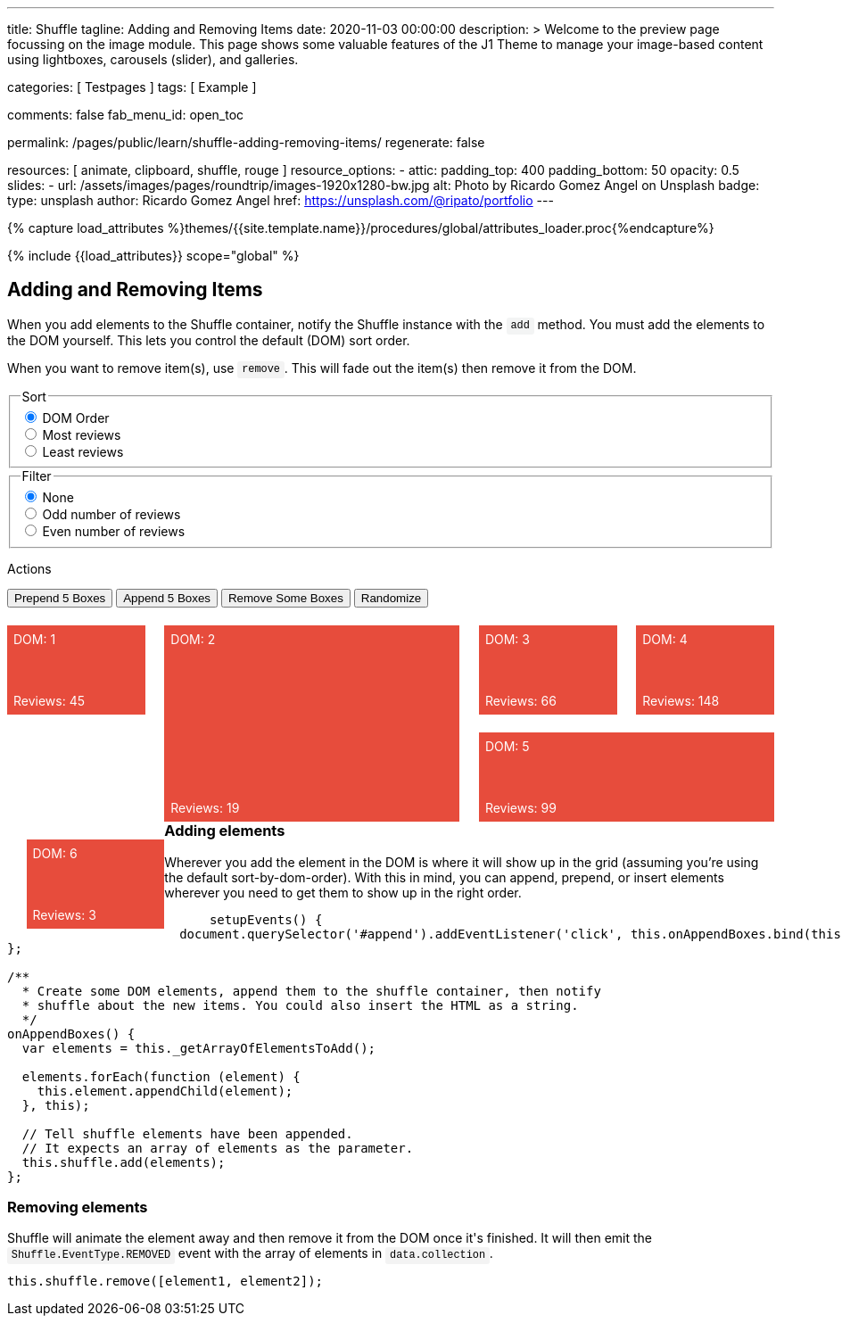 ---
title:                                  Shuffle
tagline:                                Adding and Removing Items
date:                                   2020-11-03 00:00:00
description: >
                                        Welcome to the preview page focussing on the image module. This page
                                        shows some valuable features of the J1 Theme to manage your image-based
                                        content using lightboxes, carousels (slider), and galleries.

categories:                             [ Testpages ]
tags:                                   [ Example ]

comments:                               false
fab_menu_id:                            open_toc

permalink:                              /pages/public/learn/shuffle-adding-removing-items/
regenerate:                             false

resources:                              [ animate, clipboard, shuffle, rouge ]
resource_options:
  - attic:
      padding_top:                      400
      padding_bottom:                   50
      opacity:                          0.5
      slides:
        - url:                          /assets/images/pages/roundtrip/images-1920x1280-bw.jpg
          alt:                          Photo by Ricardo Gomez Angel on Unsplash
          badge:
            type:                       unsplash
            author:                     Ricardo Gomez Angel
            href:                       https://unsplash.com/@ripato/portfolio
---

// Page Initializer
// =============================================================================
// Enable the Liquid Preprocessor
:page-liquid:

// Set (local) page attributes here
// -----------------------------------------------------------------------------
// :page--attr:                         <attr-value>
:images-dir:                            {imagesdir}/pages/roundtrip/100_present_images

//  Load Liquid procedures
// -----------------------------------------------------------------------------
{% capture load_attributes %}themes/{{site.template.name}}/procedures/global/attributes_loader.proc{%endcapture%}

// Load page attributes
// -----------------------------------------------------------------------------
{% include {{load_attributes}} scope="global" %}

// Page content
// ~~~~~~~~~~~~~~~~~~~~~~~~~~~~~~~~~~~~~~~~~~~~~~~~~~~~~~~~~~~~~~~~~~~~~~~~~~~~~
// https://codepen.io/Vestride/pen/yLParZL


// Include sub-documents (if any)
// -----------------------------------------------------------------------------

++++
<main class="max-w-screen-2xl mx-auto px-4 sm:px-6 md:px-8 py-6">
  <section>
    <div class="grid grid-rows-1">
      <div>
        <h2 class="text-2xl font-bold mb-4">Adding and Removing Items</h2>
        <p class="max-w-[80%] my-2">
          When you add elements to the Shuffle container, notify the Shuffle instance with the
          <code>add</code> method. You must add the elements to the DOM yourself. This lets you
          control the default (DOM) sort order.
        </p>
        <p class="max-w-[80%] my-2">
          When you want to remove item(s), use <code>remove</code>. This will fade out the item(s)
          then remove it from the DOM.
        </p>
      </div>
    </div>
  </section>

  <section>
    <div class="grid grid-rows-1">
      <div class="flex flex-col gap-4">
        <fieldset class="p-0 m-0 border-none">
          <legend class="block p-0 mt-0 mb-2 text-gray-700">Sort</legend>
          <div class="flex items-center flex-wrap" role="group" id="sorter">
            <div class="group">
              <input class="sr-only peer" type="radio" name="sort-order" value="dom" id="sort-dom" checked />
              <label class="relative peer-checked:bg-gray-800 hover:bg-gray-700 peer-checked:text-white hover:text-white hover:z-1 peer-checked:z-1 cursor-pointer py-2 px-4 group-first:rounded-l group-last:rounded-r group-first:-mr-px group-last:-ml-px bg-gray-100 border border-gray-800" for="sort-dom">
                DOM Order
              </label>
            </div>
            <div class="group">
              <input class="sr-only peer" type="radio" name="sort-order" value="most-reviews" id="sort-most-reviews">
              <label class="relative peer-checked:bg-gray-800 hover:bg-gray-700 peer-checked:text-white hover:text-white hover:z-1 peer-checked:z-1 cursor-pointer py-2 px-4 group-first:rounded-l group-last:rounded-r group-first:-mr-px group-last:-ml-px bg-gray-100 border border-gray-800" for="sort-most-reviews">
                Most reviews
              </label>
            </div>
            <div class="group">
              <input class="sr-only peer" type="radio" name="sort-order" value="least-reviews" id="sort-least-reviews">
              <label class="relative peer-checked:bg-gray-800 hover:bg-gray-700 peer-checked:text-white hover:text-white hover:z-1 peer-checked:z-1 cursor-pointer py-2 px-4 group-first:rounded-l group-last:rounded-r group-first:-mr-px group-last:-ml-px bg-gray-100 border border-gray-800" for="sort-least-reviews">
                Least reviews
              </label>
            </div>
          </div>
        </fieldset>

        <fieldset class="p-0 m-0 border-none">
          <legend class="block p-0 mt-0 mb-2 text-gray-700">Filter</legend>
          <div class="flex items-center flex-wrap" role="group" id="filterer">
            <div class="group">
              <input class="sr-only peer" type="radio" name="filter-value" value="none" id="filter-none" checked />
              <label class="relative peer-checked:bg-gray-800 hover:bg-gray-700 peer-checked:text-white hover:text-white hover:z-1 peer-checked:z-1 cursor-pointer py-2 px-4 group-first:rounded-l group-last:rounded-r group-first:-mr-px group-last:-ml-px bg-gray-100 border border-gray-800" for="filter-none">
                None
              </label>
            </div>
            <div class="group">
              <input class="sr-only peer" type="radio" name="filter-value" value="odd-reviews" id="filter-odd-reviews">
              <label class="relative peer-checked:bg-gray-800 hover:bg-gray-700 peer-checked:text-white hover:text-white hover:z-1 peer-checked:z-1 cursor-pointer py-2 px-4 group-first:rounded-l group-last:rounded-r group-first:-mr-px group-last:-ml-px bg-gray-100 border border-gray-800" for="filter-odd-reviews">
                Odd number of reviews
              </label>
            </div>
            <div class="group">
              <input class="sr-only peer" type="radio" name="filter-value" value="even-reviews" id="sort-even-reviews">
              <label class="relative peer-checked:bg-gray-800 hover:bg-gray-700 peer-checked:text-white hover:text-white hover:z-1 peer-checked:z-1 cursor-pointer py-2 px-4 group-first:rounded-l group-last:rounded-r group-first:-mr-px group-last:-ml-px bg-gray-100 border border-gray-800" for="sort-even-reviews">
                Even number of reviews
              </label>
            </div>
          </div>
        </fieldset>

        <div>
          <p class="block p-0 mt-0 mb-2 text-gray-700">Actions</p>
          <div class="flex flex-wrap gap-2 group">
            <button class="relative active:bg-gray-800 hover:bg-gray-700 hover:text-white hover:z-1 py-2 px-4 rounded bg-gray-100 border border-gray-800" id="prepend">
              Prepend 5 Boxes
            </button>
            <button class="relative active:bg-gray-800 hover:bg-gray-700 hover:text-white hover:z-1 py-2 px-4 rounded bg-gray-100 border border-gray-800" id="append">
              Append 5 Boxes
            </button>
            <button class="relative active:bg-gray-800 hover:bg-gray-700 hover:text-white hover:z-1 py-2 px-4 rounded bg-gray-100 border border-gray-800" id="remove">
              Remove Some Boxes
            </button>
            <button class="relative active:bg-gray-800 hover:bg-gray-700 hover:text-white hover:z-1 py-2 px-4 rounded bg-gray-100 border border-gray-800" id="randomize">
              Randomize
            </button>
          </div>
        </div>
      </div>
    </div>
  </section>

  <section>
    <div class="grid grid-rows-1">
      <div id="my-shuffle" class="items">
        <div class="box" data-reviews="45"></div>
        <div class="box h2 w2" data-reviews="19"></div>
        <div class="box" data-reviews="66"></div>
        <div class="box" data-reviews="148"></div>
        <div class="box w2" data-reviews="99"></div>
        <div class="box" data-reviews="3"></div>
      </div>
    </div>
  </section>

  <section class="mt-8 grid grid-rows-1 overflow-hidden">
    <div class="overflow-hidden">
      <h3 class="text-xl font-bold mt-4 mb-2">Adding elements</h3>
      <p class="max-w-[80%]">
        Wherever you add the element in the DOM is where it will show up in the grid (assuming
        you&rsquo;re using the default sort-by-dom-order). With this in mind, you can append,
        prepend, or insert elements wherever you need to get them to show up in the right order.
      </p>
      <pre rel="JavaScript">
      <code class="language-javascript">setupEvents() {
  document.querySelector('#append').addEventListener('click', this.onAppendBoxes.bind(this));
};

/**
  * Create some DOM elements, append them to the shuffle container, then notify
  * shuffle about the new items. You could also insert the HTML as a string.
  */
onAppendBoxes() {
  var elements = this._getArrayOfElementsToAdd();

  elements.forEach(function (element) {
    this.element.appendChild(element);
  }, this);

  // Tell shuffle elements have been appended.
  // It expects an array of elements as the parameter.
  this.shuffle.add(elements);
};</code></pre>
    </div>
    <div>
      <h3 class="text-xl font-bold mt-4 mb-2">Removing elements</h3>
      <p class="max-w-[80%] my-2">
        Shuffle will animate the element away and then remove it from the DOM once it's finished.
        It will then emit the
        <code>Shuffle.EventType.REMOVED</code> event with the array of elements in
        <code>data.collection</code>.
      </p>
      <pre rel="JavaScript"><code class="language-javascript">this.shuffle.remove([element1, element2]);</code></pre>
    </div>
  </section>
</main>


<script>
  $(function() {

    var Shuffle = window.Shuffle;

    class Demo {
      constructor(element) {
        this.element = element;

        // Column width and gutter width options can be functions
        this.shuffle = new Shuffle(this.element, {
          itemSelector: ".box",
          speed: 250,
          easing: "ease",
          columnWidth(containerWidth) {
            // .box's have a width of 18%
            return 0.18 * containerWidth;
          },
          gutterWidth(containerWidth) {
            // .box's have a margin-left of 2.5%
            return 0.025 * containerWidth;
          }
        });

        this.setupEvents();
      }

      setupEvents() {
        document
          .querySelector("#append")
          .addEventListener("click", this.onAppendBoxes.bind(this));
        document
          .querySelector("#prepend")
          .addEventListener("click", this.onPrependBoxes.bind(this));
        document
          .querySelector("#randomize")
          .addEventListener("click", this.onRandomize.bind(this));
        document
          .querySelector("#remove")
          .addEventListener("click", this.onRemoveClick.bind(this));
        document
          .querySelector("#sorter")
          .addEventListener("change", this.onSortChange.bind(this));
        document
          .querySelector("#filterer")
          .addEventListener("change", this.onFilterChange.bind(this));
        this.shuffle.element.addEventListener(
          "click",
          this.onContainerClick.bind(this)
        );

        // Show off some shuffle events
        this.shuffle.on(Shuffle.EventType.REMOVED, (data) => {
          console.log(data);
        });
      }

      /**
       * Generate random DOM elements.
       * @param {number} itemsToCreate Number of items to create.
       * @return {Array.<Element>} Array of elements.
       */
      _generateBoxes(itemsToCreate) {
        // Creating random elements. You could use an ajax request or clone elements instead.
        var items = [];
        var modifierClasses = ["w2", "h2", "w3"];
        var i = 0;

        for (i = 0; i < itemsToCreate; i++) {
          var random = Math.random();
          var box = document.createElement("div");
          box.className = "box";
          box.style.backgroundColor = this.getRandomColor();
          box.setAttribute("data-reviews", this.getRandomInt(1, 150));

          // Randomly add a class
          if (random > 0.8) {
            var randomClass = Math.floor(Math.random() * 3);
            box.className = box.className + " " + modifierClasses[randomClass];
          }

          items.push(box);
        }

        return items;
      }

      /**
       * Return an array of elements which have already been added to the DOM.
       * @return {Array.<Element>}
       */
      _getArrayOfElementsToAdd() {
        return this._generateBoxes(5);
      }

      /**
       * Create an HTML string to insert. This could, for example, come from an XHR request.
       * @return {string} A mock HTML string.
       */
      _getHtmlMarkupToAdd() {
        var fragment = document.createDocumentFragment();
        this._generateBoxes(5).forEach((item) => {
          fragment.appendChild(item);
        });

        var dummy = document.createElement("div");
        dummy.appendChild(fragment);
        return dummy.innerHTML;
      }

      /**
       * Create some DOM elements, append them to the shuffle container, then notify
       * shuffle about the new items. You could also insert the HTML as a string.
       */
      onAppendBoxes() {
        var elements = this._getArrayOfElementsToAdd();

        elements.forEach((element) => {
          this.shuffle.element.appendChild(element);
        });

        // Tell shuffle items have been appended.
        // It expects an array of elements as the parameter.
        this.shuffle.add(elements);
      }

      /**
       * Show that you can prepend elements by inserting before other elements. You
       * can either insert a string like in this method or prepend real elements like
       * the `onAppendBoxes` method.
       */
      onPrependBoxes() {
        var markup = this._getHtmlMarkupToAdd();

        // Prepend HTML string.
        this.element.insertAdjacentHTML("afterbegin", markup);

        // Get the first 5 children of the container (we are inserting 5 items).
        var items = Array.prototype.slice.call(this.element.children, 0, 5);

        // Notify the instance.
        this.shuffle.add(items);
      }

      getRandomInt(min, max) {
        return Math.floor(Math.random() * (max - min + 1)) + min;
      }

      getRandomColor() {
        return "#" + Math.random().toString(16).slice(2, 8);
      }

      // Randomly choose some elements to remove
      onRemoveClick() {
        var total = this.shuffle.visibleItems;

        // None left
        if (!total) {
          return;
        }

        var numberToRemove = Math.min(3, total);
        var indiciesToRemove = [];

        // This has the possibility to choose the same index for more than
        // one in the array, meaning sometimes less than 3 will be removed
        for (var i = 0; i < numberToRemove; i++) {
          indiciesToRemove.push(this.getRandomInt(0, total - 1));
        }

        // Make an array of elements to remove.
        var collection = indiciesToRemove.map(
          (index) => this.shuffle.items[index].element
        );

        // Tell shuffle to remove them
        this.shuffle.remove(collection);
      }

      onRandomize() {
        var label = document
          .getElementById("sorter")
          .querySelector("label.btn.active");
        if (label) {
          var radio = label.querySelector("input");
          radio.checked = false;
          label.classList.remove("active");
        }

        this.sortBy("random");
      }

      toggleActiveClasses(event) {
        // Add and remove `active` class from buttons.
        var buttons = Array.from(event.currentTarget.children);
        buttons.forEach((button) => {
          if (button.querySelector("input").value === event.target.value) {
            button.classList.add("active");
          } else {
            button.classList.remove("active");
          }
        });
      }

      onSortChange(evt) {
        this.toggleActiveClasses(evt);
        this.sortBy(evt.target.value);
      }

      sortBy(value) {
        var sortOptions;

        if (value === "most-reviews") {
          sortOptions = {
            reverse: true,
            by: this.getReviews
          };
        } else if (value === "least-reviews") {
          sortOptions = {
            by: this.getReviews
          };
        } else if (value === "random") {
          sortOptions = { randomize: true };
        } else {
          sortOptions = {};
        }

        // Filter elements
        this.shuffle.sort(sortOptions);
      }

      getReviews(element) {
        return parseInt(element.getAttribute("data-reviews"), 10);
      }

      onFilterChange(event) {
        this.toggleActiveClasses(event);
        this.filterBy(event.target.value);
      }

      filterBy(value) {
        let filterBy;

        if (value === "none") {
          filterBy = Shuffle.ALL_ITEMS;
        } else if (value === "odd-reviews") {
          filterBy = (element) => this.getReviews(element) % 2 === 1;
        } else {
          filterBy = (element) => this.getReviews(element) % 2 === 0;
        }

        this.shuffle.filter(filterBy);
      }

      /**
       * Remove a shuffle item when it's clicked.
       * @param {Object} event Event object.
       */
      onContainerClick(event) {
        // Bail in older browsers. https://caniuse.com/#feat=element-closest
        if (typeof event.target.closest !== "function") {
          return;
        }

        var element = event.target.closest(".box");
        if (element !== null) {
          this.shuffle.remove([element]);
        }
      }
    }

    window.demo = new Demo(document.getElementById("my-shuffle"));

  });
</script>



<style>

code:not([class*="language"]) {
  padding: 0;
  padding-top: 0.2em;
  padding-bottom: 0.2em;
  margin: 0;
  font-size: 85%;
  background-color: rgba(27, 31, 35, 0.05);
  border-radius: 3px;
  font-family: Menlo, Consolas, "Liberation Mono", Courier, monospace;
}

code:not([class*="language"])::before,
code:not([class*="language"])::after {
  content: "\00a0";
  letter-spacing: -0.2em;
}

/* Styles for shuffle */
section {
  counter-reset: boxes;
}

.box {
  position: relative;
  width: 18%;
  margin-left: 2.5%;
  height: 100px;
  margin-top: 20px;
  float: left;
  background: #e74c3c;
  counter-increment: boxes;
}

.box::before {
  content: "DOM: " counter(boxes);
  position: absolute;
  color: white;
  top: 0.5em;
  left: 0.5em;
}

.box::after {
  content: "Reviews: " attr(data-reviews);
  position: absolute;
  color: white;
  bottom: 0.5em;
  left: 0.5em;
}

@media (min-width: 1024px) {
  .box::before {
    content: "DOM order: " counter(boxes);
  }

  .box::after {
    content: "Total Reviews: " attr(data-reviews);
  }
}

.box.shuffle-item,
.box:first-child {
  margin-left: 0;
}

.w2 {
  width: 38.5%;
}

.w3 {
  width: 59%;
}

.h2 {
  height: 220px;
}

</style>
++++
